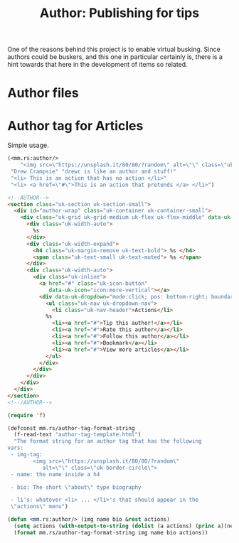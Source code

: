 #+TITLE: Author: Publishing for tips

One of the reasons behind this project is to enable virtual busking. Since
authors could be buskers, and this one in particular certainly is, there is a
hint towards that here in the development of items so related.

* Author files

* Author tag for Articles

Simple usage.

#+begin_src emacs-lisp :exports both :results html
(<mm.rs:author/>
	"<img src=\"https://unsplash.it/80/80/?random\" alt=\"\" class=\"uk-border-circle\">"
 "Drew Crampsie" "drewc is like an author and stuff!"
 "<li> This is an action that has no action </li>"
 "<li> <a href=\"#\">This is an action that pretends </a> </li>")
#+end_src

#+begin_src html :tangle "author-tag-template.html"
<!--AUTHOR-->
<section class="uk-section uk-section-small">
  <div id="author-wrap" class="uk-container uk-container-small">
	<div class="uk-grid uk-grid-medium uk-flex uk-flex-middle" data-uk-grid>
	  <div class="uk-width-auto">
        %s
	  </div>
	  <div class="uk-width-expand">
		<h4 class="uk-margin-remove uk-text-bold"> %s </h4>
		<span class="uk-text-small uk-text-muted"> %s </span>
	  </div>
	  <div class="uk-width-auto">
		<div class="uk-inline">
		  <a href="#" class="uk-icon-button"
			 data-uk-icon="icon:more-vertical"></a>
		  <div data-uk-dropdown="mode:click; pos: bottom-right; boundary:#author-wrap">
			<ul class="uk-nav uk-dropdown-nav">
			  <li class="uk-nav-header">Actions</li>
            %s
			  <li><a href="#">Tip this author!</a></li>
			  <li><a href="#">Rate this author</a></li>
			  <li><a href="#">Follow this author</a></li>
			  <li><a href="#">Bookmark</a></li>
			  <li><a href="#">View more articles</a></li>
			</ul>
		  </div>
		</div>
	  </div>
	</div>
  </div>
</section>
<!--/AUTHOR-->
#+end_src

#+begin_src emacs-lisp
(require 'f)

(defconst mm.rs/author-tag-format-string
  (f-read-text "author-tag-template.html")
  "The format string for an author tag that has the following
vars:
 - img-tag:
		<img src=\"https://unsplash.it/80/80/?random\"
           alt=\"\" class=\"uk-border-circle\">
 - name: the name inside a h4

 - bio: The short \"about\" type biography

 - li's: whatever <li> ... </li>'s that should appear in the
 \"actions\" menu")

(defun <mm.rs:author/> (img name bio &rest actions)
  (setq actions (with-output-to-string (dolist (a actions) (princ a)(newline))))
  (format mm.rs/author-tag-format-string img name bio actions))


#+end_src
